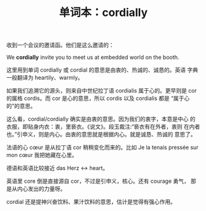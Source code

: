 #+LAYOUT: post
#+TITLE: 单词本：cordially
#+TAGS: English
#+CATEGORIES: language

收到一个会议的邀请函。他们是这么邀请的：

We *cordially* invite you to meet us at embedded world on the booth.

这里用到单词 cordially 或 cordial 的意思是由衷的、热诚的、诚恳的。英语
字典一般翻译为 heartily、warmly。

如果我们追溯它的源头，则来自中世纪拉丁语 cordialis 属于心的。更早则是
cor 的属格 cordis。而 cor 是心的意思，所以 cordis 以及 cordialis 都是
“属于心的”的意思。

这么看，cordial/cordially 确实是由衷的意思。因为我们的衷字，本意是中心
的衣服，即贴身内衣：衷，里亵衣。《说文》。段玉裁注:“亵衣有在外者，衷则
在内者也。”引申义，则是内心。由衷的意思就是根据内心。就是诚恳、热诚的
意思了。

法语的心 cœur 是从拉丁语 cor 稍稍变化而来的。比如 Je la tenais pressée
sur mon cœur 我把她藏在心里。

德语和英语比较接近 das Herz <-> heart。

英语里 core 倒是直接源自 cor，不过是引申义，核心。还有 courage 勇气，
那是从内心发出的力量呀。

cordial 还是提神兴奋饮料、果汁饮料的意思，估计是觉得有强心作用。
